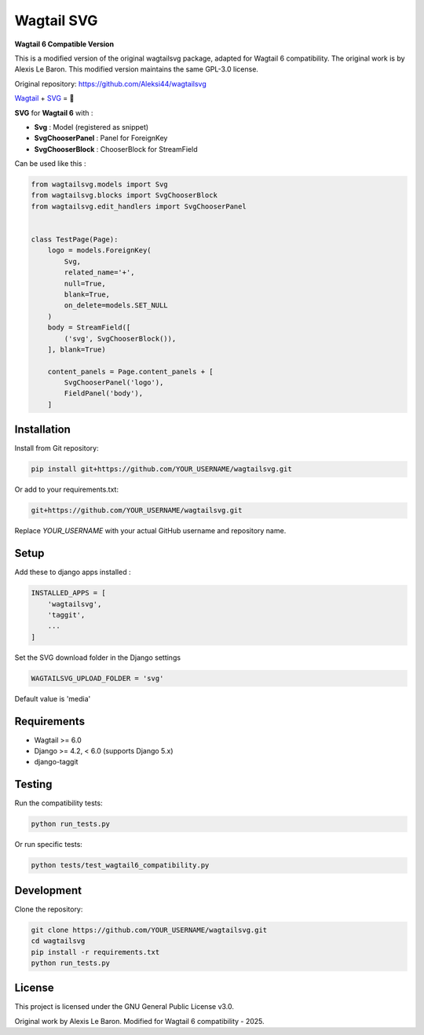 ***********
Wagtail SVG
***********

**Wagtail 6 Compatible Version**

This is a modified version of the original wagtailsvg package, adapted for Wagtail 6 compatibility.
The original work is by Alexis Le Baron. This modified version maintains the same GPL-3.0 license.

Original repository: https://github.com/Aleksi44/wagtailsvg

.. image:: https://img.shields.io/pypi/v/wagtailsvg
    :target: https://pypi.org/project/wagtailsvg/

.. image:: https://img.shields.io/pypi/pyversions/wagtailsvg
    :target: https://pypi.org/project/wagtailsvg/

`Wagtail <https://github.com/wagtail/wagtail>`_ + `SVG <https://developer.mozilla.org/docs/Web/SVG>`_ = 🚀

**SVG** for **Wagtail 6** with :

- **Svg** : Model (registered as snippet)
- **SvgChooserPanel** : Panel for ForeignKey
- **SvgChooserBlock** : ChooserBlock for StreamField

Can be used like this :

.. code-block:: python

    from wagtailsvg.models import Svg
    from wagtailsvg.blocks import SvgChooserBlock
    from wagtailsvg.edit_handlers import SvgChooserPanel


    class TestPage(Page):
        logo = models.ForeignKey(
            Svg,
            related_name='+',
            null=True,
            blank=True,
            on_delete=models.SET_NULL
        )
        body = StreamField([
            ('svg', SvgChooserBlock()),
        ], blank=True)

        content_panels = Page.content_panels + [
            SvgChooserPanel('logo'),
            FieldPanel('body'),
        ]


Installation
###########

Install from Git repository:

.. code-block:: bash

    pip install git+https://github.com/YOUR_USERNAME/wagtailsvg.git

Or add to your requirements.txt:

.. code-block:: text

    git+https://github.com/YOUR_USERNAME/wagtailsvg.git

Replace `YOUR_USERNAME` with your actual GitHub username and repository name.

Setup
#####

Add these to django apps installed :

.. code-block:: python

    INSTALLED_APPS = [
        'wagtailsvg',
        'taggit',
        ...
    ]

Set the SVG download folder in the Django settings

.. code-block:: python

    WAGTAILSVG_UPLOAD_FOLDER = 'svg'

Default value is 'media'

Requirements
###########

- Wagtail >= 6.0
- Django >= 4.2, < 6.0 (supports Django 5.x)
- django-taggit

Testing
#######

Run the compatibility tests:

.. code-block:: bash

    python run_tests.py

Or run specific tests:

.. code-block:: bash

    python tests/test_wagtail6_compatibility.py

Development
##########

Clone the repository:

.. code-block:: bash

    git clone https://github.com/YOUR_USERNAME/wagtailsvg.git
    cd wagtailsvg
    pip install -r requirements.txt
    python run_tests.py

License
#######

This project is licensed under the GNU General Public License v3.0.

Original work by Alexis Le Baron.
Modified for Wagtail 6 compatibility - 2025.
